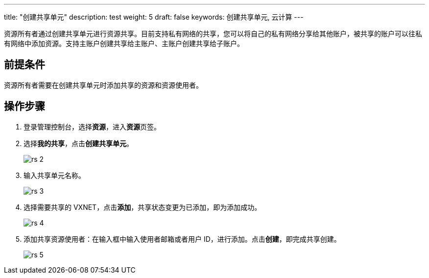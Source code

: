 ---
title: "创建共享单元"
description: test
weight: 5
draft: false
keywords: 创建共享单元, 云计算
---


资源所有者通过创建共享单元进行资源共享。目前支持私有网络的共享，您可以将自己的私有网络分享给其他账户，被共享的账户可以往私有网络中添加资源。支持主账户创建共享给主账户、主账户创建共享给子账户。

== 前提条件

资源所有者需要在创建共享单元时添加共享的资源和资源使用者。

== 操作步骤

. 登录管理控制台，选择**资源**，进入**资源**页签。
. 选择**我的共享**，点击**创建共享单元**。
+
image::/images/cloud_service/operation/resource/rs_2.png[]

. 输入共享单元名称。
+
image::/images/cloud_service/operation/resource/rs_3.png[]

. 选择需要共享的 VXNET，点击**添加**，共享状态变更为``已添加``，即为添加成功。
+
image::/images/cloud_service/operation/resource/rs_4.png[]

. 添加共享资源使用者：在输入框中输入使用者邮箱或者用户 ID，进行添加。点击**创建**，即完成共享创建。
+
image::/images/cloud_service/operation/resource/rs_5.png[]

